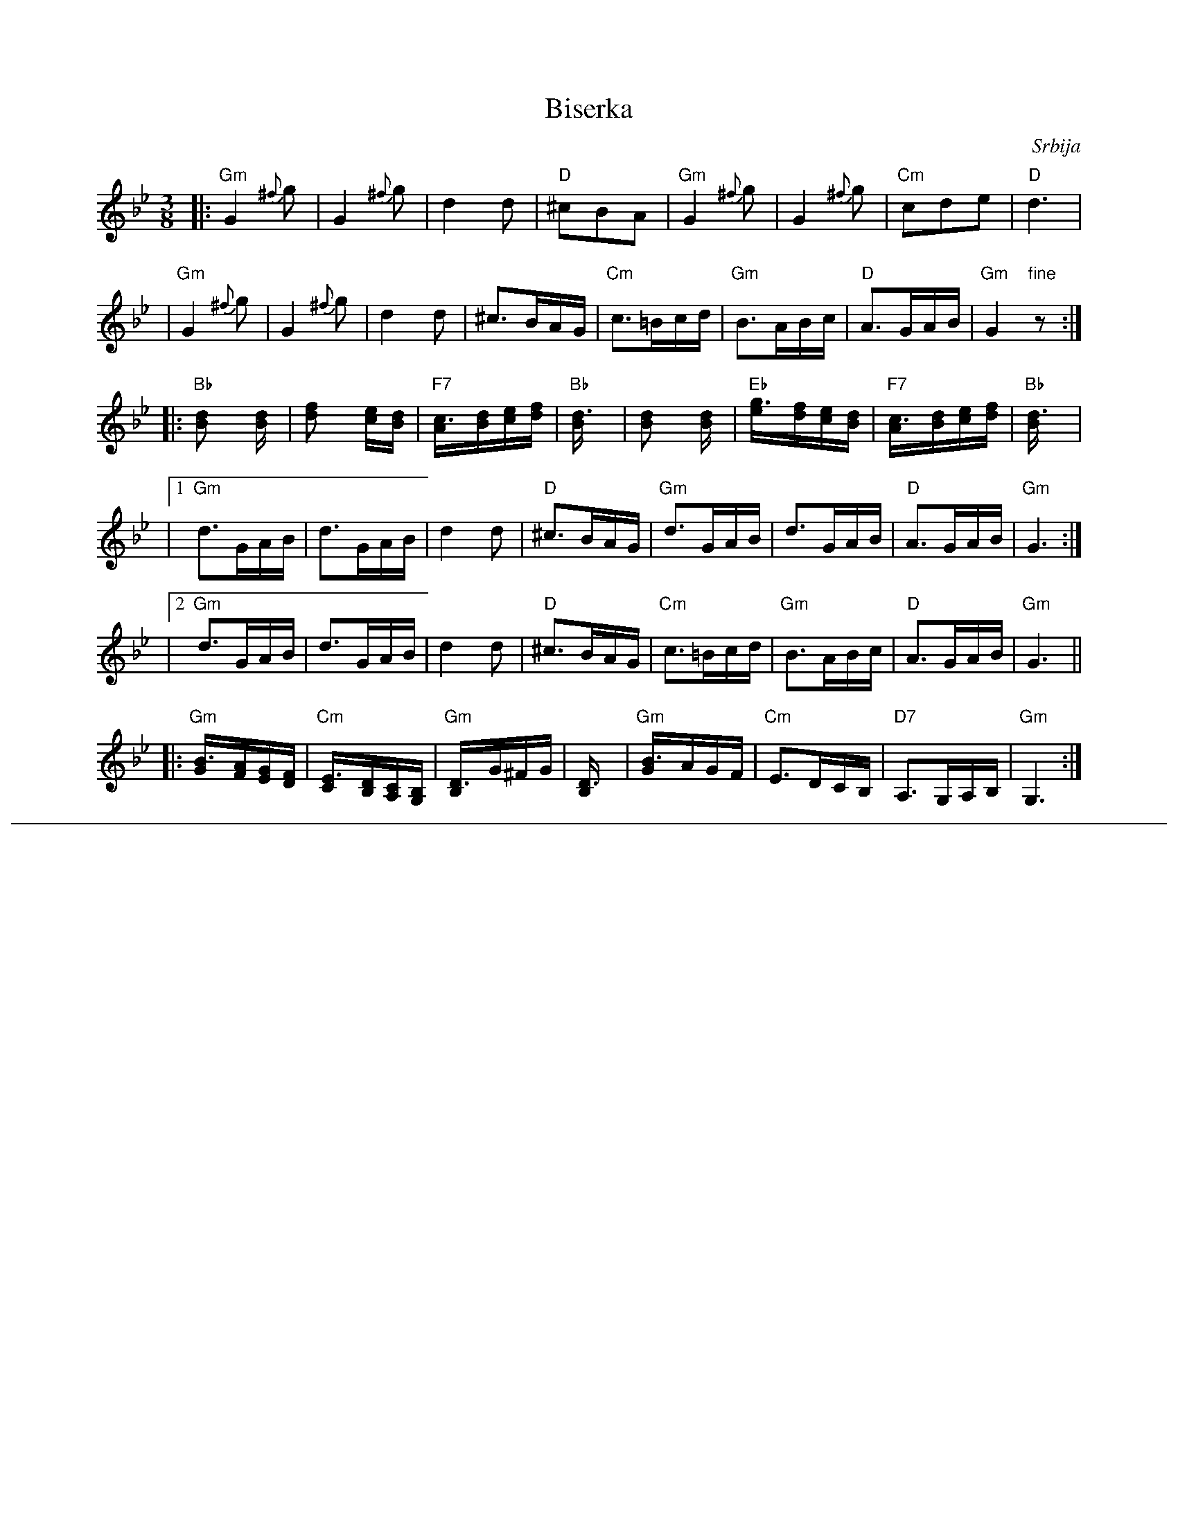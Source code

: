 
X: 1
T: Biserka
C: Srbija
M: 3/8
L: 1/16
K: Gm
|: "Gm"G4 {^f}g2 | G4 {^f}g2 | d4 d2 | "D"^c2B2A2  \
|  "Gm"G4 {^f}g2 | G4 {^f}g2     | "Cm"c2d2e2     | "D"d6 |
|  "Gm"G4 {^f}g2 | G4 {^f}g2 | d4 d2 |  ^c3BAG \
|  "Cm"c3=Bcd | "Gm"B3ABc | "D"A3GAB | "Gm"G4 "fine"z2 :|
|: "Bb"[d4B2] [d2B] |    [f4d2] [ec2][dB2] | "F7"[c3A][dB][ec][fd] | "Bb"[d6B] \
|     [d4B2] [d2B] | "Eb"[g3e][fd][ec][dB] | "F7"[c3A][dB][ec][fd] | "Bb"[d6B] |
|1 "Gm"d3GAB | d3GAB | d4 d2 | "D"^c3BAG \
|  "Gm"d3GAB | d3GAB | "D"A3GAB | "Gm"G6 :|
|2 "Gm"d3GAB | d3GAB | d4 d2 | "D"^c3BAG \
|  "Cm"c3=Bcd | "Gm"B3ABc | "D"A3GAB | "Gm"G6 ||
|: "Gm"[B3G][AF][GE][FD] | "Cm"[E3C][DB,][CA,][B,G,] | "Gm"[D3B,]G^FG | [D6B,] \
|  "Gm"[B3G]AGF | "Cm"E3DCB, | "D7"A,3G,A,B, | "Gm"G,6 :|

%%sep 8 8 800


X: 2
T: Biserka
C: Srbija
M: 3/8
L: 1/16
K: Am
|: "Am"A4 {^g}a2 | A4 {^g}a2 | e4 e2 | "E"^d2c2B2  \
|  "Am"A4 {^g}a2 | A4 {^g}a2     | "Dm"d2e2f2     | "E"e6 |
|  "Am"A4 {^g}a2 | A4 {^g}a2 | e4 e2 |  ^d3cBA \
|  "Dm"d3^cde | "Am"c3Bcd | "E"B3ABc | "Am"A6 :|
|: "C"[e4c2] [e2c] |    [g4e2] [fd2][ec2] | "G7"[d3B][ec][fd][ge] | "C"[e6c] \
|     [e4c2] [e2c] | "F"[a3f][ge][fd][ec] | "G7"[d3B][ec][fd][ge] | "C"[e6c] |
|1 "Am"e3ABc | e3ABc | e4 e2 | "E"^d3cBA \
|  "Am"e3ABc | e3ABc | "E"B3ABc | "Am"A6 :|
|2 "Am"e3ABc | e3ABc | e4 e2 | "E"^d3cBA \
|  "Dm"d3^cde | "Am"c3Bcd | "E"B3ABc | "Am"A6 ||
|: "Am"[c3A][BG][AF][GE] | "Dm"[F3D][EC][DB,][CA,] | "Am"[E3C]A^GA | [E6C] \
|  "Am"[c3A]BAG | "Dm"F3EDC | "E7"B,3A,B,C | "Am"A,4 "fine"z2 :|
